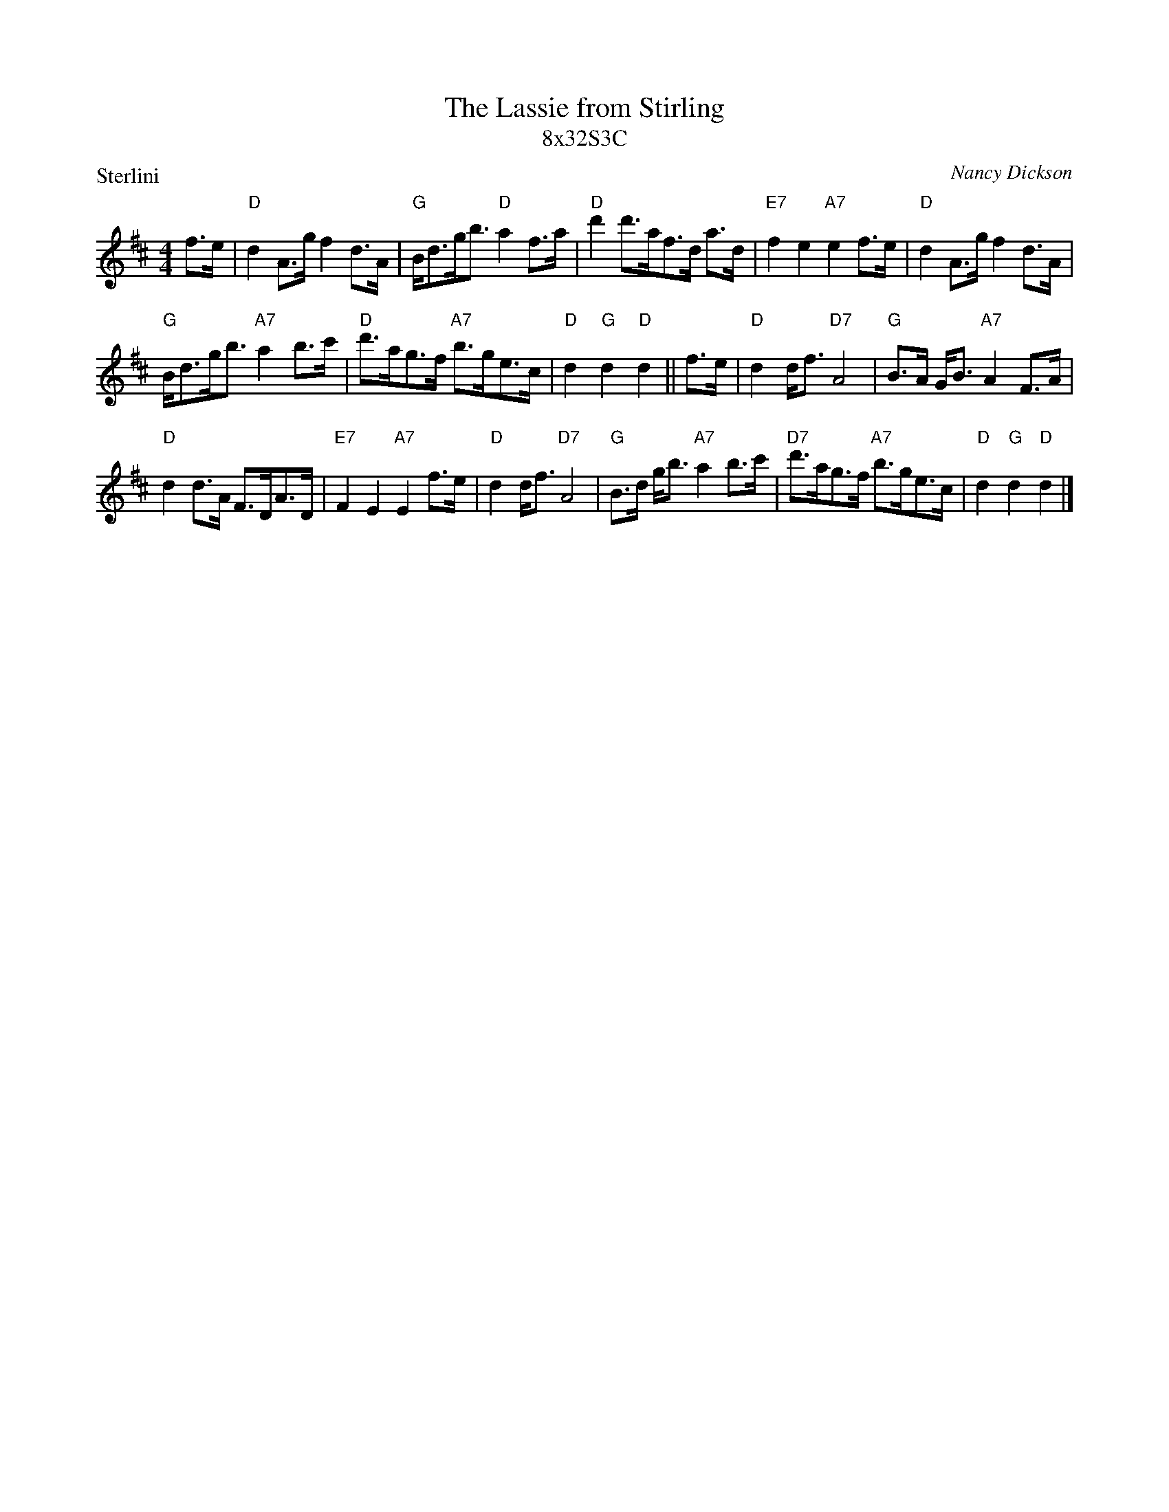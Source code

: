 X: 1
T: The Lassie from Stirling
T: 8x32S3C
P: Sterlini
C: Nancy Dickson
M: 4/4
L: 1/8
R: Strathspey
K: D
f>e|"D"d2 A>g f2 d>A|"G"B<dg<b "D"a2 f>a|"D"d'2 d'>af>d a>d|"E7"f2 e2 "A7"e2 f>e|"D"d2 A>g f2 d>A|
"G"B<dg<b "A7"a2 b>c' |"D"d'>ag>f "A7"b>ge>c|"D"d2 "G"d2 "D"d2 ||f>e|"D"d2 d<f "D7"A4|"G"B>A G<B "A7"A2 F>A|
"D"d2 d>A F>DA>D|"E7"F2 E2 "A7"E2 f>e|"D"d2 d<f "D7"A4|"G"B>d g<b "A7"a2 b>c'|"D7"d'>ag>f "A7"b>ge>c|"D"d2 "G"d2 "D"d2 |]
